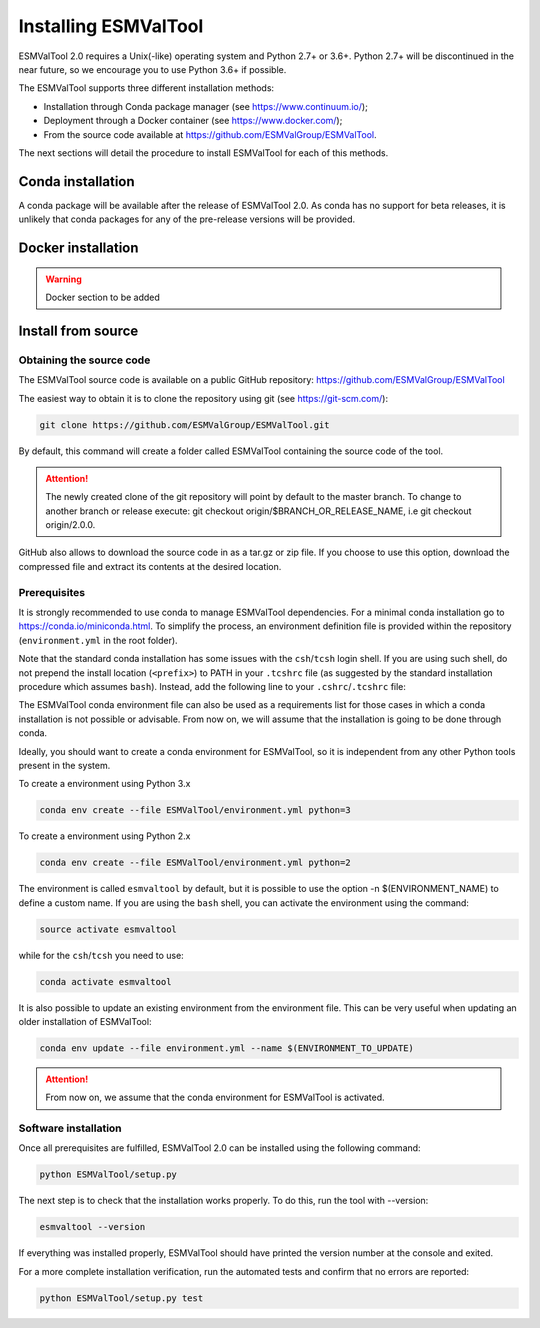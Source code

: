 .. _installation_guide:

*********************
Installing ESMValTool
*********************

ESMValTool 2.0 requires a Unix(-like) operating system and Python 2.7+ or 3.6+.
Python 2.7+ will be discontinued in the near future, so we encourage you to use
Python 3.6+ if possible.

The ESMValTool supports three different installation methods:

* Installation through Conda package manager (see https://www.continuum.io/);

* Deployment through a Docker container (see https://www.docker.com/);

* From the source code available at https://github.com/ESMValGroup/ESMValTool.

The next sections will detail the procedure to install ESMValTool for each of
this methods.


Conda installation
==================

A conda package will be available after the release of ESMValTool 2.0. As
conda has no support for beta releases, it is unlikely that conda packages for
any of the pre-release versions will be provided.


Docker installation
===================

.. warning::
    Docker section to be added


Install from source
===================



Obtaining the source code
-------------------------

The ESMValTool source code is available on a public GitHub repository:
https://github.com/ESMValGroup/ESMValTool

The easiest way to obtain it is to clone the repository using git
(see https://git-scm.com/):

.. code-block:: bash

    git clone https://github.com/ESMValGroup/ESMValTool.git

By default, this command will create a folder called ESMValTool containing the
source code of the tool.

.. attention::
    The newly created clone of the git repository will point by default
    to the master branch. To change to another branch or release execute:
    git checkout origin/$BRANCH_OR_RELEASE_NAME, i.e git checkout origin/2.0.0.

GitHub also allows to download the source code in as a tar.gz or zip file. If
you choose to use this option, download the compressed file and extract its
contents at the desired location.


Prerequisites
-------------

It is strongly recommended to use conda to manage ESMValTool dependencies.
For a minimal conda installation go to https://conda.io/miniconda.html. To
simplify the process, an environment definition file is provided within the
repository (``environment.yml`` in the root folder).

Note that the standard conda installation has some issues with the ``csh``/``tcsh``
login shell. If you are using such shell, do not prepend the install
location (``<prefix>``) to PATH in your ``.tcshrc`` file (as suggested by
the standard installation procedure which assumes ``bash``). Instead, add
the following line to your ``.cshrc``/``.tcshrc`` file: 

.. code-block:: bash
    source <prefix>/etc/profile.d/conda.csh

The ESMValTool conda environment file can also be used as a requirements list
for those cases in which a conda installation is not possible or advisable.
From now on, we will assume that the installation is going to be done through
conda.

Ideally, you should want to create a conda environment for ESMValTool, so it is
independent from any other Python tools present in the system.

To create a environment using Python 3.x

.. code-block:: bash

    conda env create --file ESMValTool/environment.yml python=3

To create a environment using Python 2.x

.. code-block:: bash

    conda env create --file ESMValTool/environment.yml python=2

The environment is called ``esmvaltool`` by default, but it is possible to use
the option -n $(ENVIRONMENT_NAME) to define a custom name. If you are using the
``bash`` shell, you can activate the environment using the command:

.. code-block:: bash

    source activate esmvaltool

while for the ``csh``/``tcsh`` you need to use:

.. code-block:: bash
    
    conda activate esmvaltool

It is also possible to update an existing environment from the environment
file. This can be very useful when updating an older installation of ESMValTool:

.. code-block:: bash

    conda env update --file environment.yml --name $(ENVIRONMENT_TO_UPDATE)

.. attention::
    From now on, we assume that the conda environment for ESMValTool is
    activated.

Software installation
---------------------

Once all prerequisites are fulfilled, ESMValTool 2.0 can be installed using
the following command:

.. code-block:: bash

    python ESMValTool/setup.py

The next step is to check that the installation works properly.
To do this, run the tool with --version:

.. code-block:: bash

    esmvaltool --version

If everything was installed properly, ESMValTool should have printed the
version number at the console and exited.

For a more complete installation verification, run the automated tests and
confirm that no errors are reported:

.. code-block:: bash

    python ESMValTool/setup.py test

